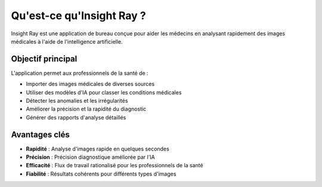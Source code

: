 ====================
Qu'est-ce qu'Insight Ray ?
====================

Insight Ray est une application de bureau conçue pour aider les médecins en analysant rapidement des images médicales à l'aide de l'intelligence artificielle.

Objectif principal
-----------------

L'application permet aux professionnels de la santé de :

* Importer des images médicales de diverses sources
* Utiliser des modèles d'IA pour classer les conditions médicales
* Détecter les anomalies et les irrégularités
* Améliorer la précision et la rapidité du diagnostic
* Générer des rapports d'analyse détaillés

Avantages clés
--------------

* **Rapidité** : Analyse d'images rapide en quelques secondes
* **Précision** : Précision diagnostique améliorée par l'IA
* **Efficacité** : Flux de travail rationalisé pour les professionnels de la santé
* **Fiabilité** : Résultats cohérents pour différents types d'images
